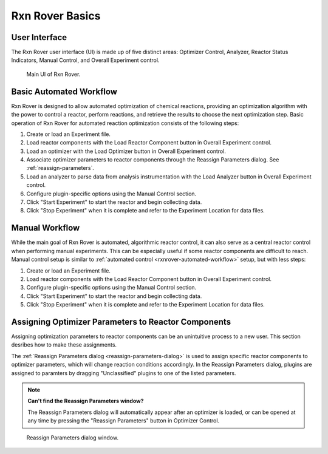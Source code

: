 .. _rxnrover_basics:

Rxn Rover Basics
================

.. _rxnrover-ui:

User Interface
--------------

The Rxn Rover user interface (UI) is made up of five distinct areas: 
Optimizer Control, Analyzer, Reactor Status Indicators, Manual Control, and
Overall Experiment control.

.. _rxnrover-ui-window:

.. figure:: rxn_rover_gui_w_boxes.png
   :alt: Rxn Rover UI screenshot.
   
   Main UI of Rxn Rover.

.. _rxnrover-automated-workflow:

Basic Automated Workflow
------------------------

Rxn Rover is designed to allow automated optimization of chemical reactions,
providing an optimization algorithm with the power to control a reactor, 
perform reactions, and retrieve the results to choose the next optimization 
step. Basic operation of Rxn Rover for automated reaction optimization 
consists of the following steps:

#. Create or load an Experiment file.
#. Load reactor components with the Load Reactor Component button in Overall 
   Experiment control.
#. Load an optimizer with the Load Optimizer button in Overall Experiment 
   control.
#. Associate optimizer parameters to reactor components through the 
   Reassign Parameters dialog. See :ref:`reassign-parameters`.
#. Load an analyzer to parse data from analysis instrumentation with the Load
   Analyzer button in Overall Experiment control.
#. Configure plugin-specific options using the Manual Control section.
#. Click "Start Experiment" to start the reactor and begin collecting data.
#. Click "Stop Experiment" when it is complete and refer to the Experiment
   Location for data files.

.. _rxnrover-manual-workflow:

Manual Workflow
---------------

While the main goal of Rxn Rover is automated, algorithmic reactor control, 
it can also serve as a central reactor control when performing manual 
experiments. This can be especially useful if some reactor components are 
difficult to reach. Manual control setup is similar to :ref:`automated 
control <rxnrover-automated-workflow>` setup, but with less steps:

#. Create or load an Experiment file.
#. Load reactor components with the Load Reactor Component button in Overall 
   Experiment control.
#. Configure plugin-specific options using the Manual Control section.
#. Click "Start Experiment" to start the reactor and begin collecting data.
#. Click "Stop Experiment" when it is complete and refer to the Experiment
   Location for data files.


.. _reassign-parameters:

Assigning Optimizer Parameters to Reactor Components
----------------------------------------------------

Assigning optimization parameters to reactor components can be an unintuitive
process to a new user. This section desribes how to make these assignments.

The :ref:`Reassign Parameters dialog <reassign-parameters-dialog>` is used to 
assign specific reactor components to optimizer parameters, which will change
reaction conditions accordingly. In the Reassign Parameters dialog, plugins
are assigned to paramters by dragging "Unclassified" plugins to one of the
listed parameters.

.. note::
   **Can't find the Reassign Parameters window?**
   
   The Reassign Parameters dialog will automatically appear after an 
   optimizer is loaded, or can be opened at any time by pressing the "Reassign 
   Parameters" button in Optimizer Control.

.. _reassign-parameters-dialog:

.. figure:: reassign_parameters_dialog.png
   :alt: Screenshot of the Reassign Parameters dialog window.
   :scale: 50%
   
   Reassign Parameters dialog window.